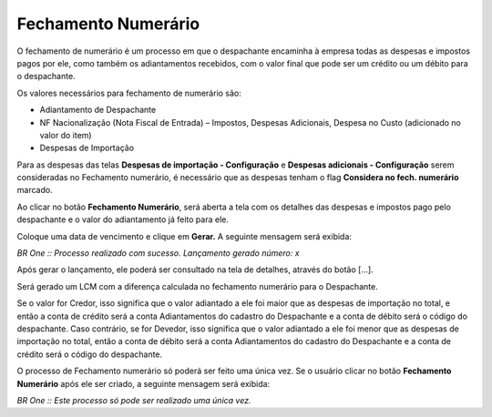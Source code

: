 ﻿Fechamento Numerário
~~~~~~~~~~~~~~~~~~~~~~~~~~~~

O fechamento de numerário é um processo em que o despachante encaminha à empresa todas as despesas e impostos pagos por ele, como também os adiantamentos recebidos, com o valor final que pode ser um crédito ou um débito para o despachante.

Os valores necessários para fechamento de numerário são:

- Adiantamento de Despachante
- NF Nacionalização (Nota Fiscal de Entrada) – Impostos, Despesas Adicionais, Despesa no Custo (adicionado no valor do item)
- Despesas de Importação

Para as despesas das telas **Despesas de importação - Configuração** e **Despesas adicionais - Configuração** serem consideradas no Fechamento numerário, é necessário que as despesas tenham o flag **Considera no fech. numerário** marcado.

.. image:: /_static/BR\ One\ Importação/Processo/Fechamento\ Numerário/1.png
   :scale: 80%

.. image:: /_static/BR\ One\ Importação/Processo/Fechamento\ Numerário/2.png
   :scale: 80%

Ao clicar no botão **Fechamento Numerário**, será aberta a tela com os detalhes das despesas e impostos pago pelo despachante e o valor do adiantamento já feito para ele.

.. image:: /_static/BR\ One\ Importação/Processo/Fechamento\ Numerário/3.png
   :scale: 80%

Coloque uma data de vencimento e clique em **Gerar.** A seguinte mensagem será exibida:

.. image:: /_static/BR\ One\ Importação/Processo/Fechamento\ Numerário/Aspose.Words.7047fd89-d0fe-462d-a025-8b6fea8e90da.004.jpeg

*BR One :: Processo realizado com sucesso. Lançamento gerado número: x*

Após gerar o lançamento, ele poderá ser consultado na tela de detalhes, através do botão [...].

.. image:: /_static/BR\ One\ Importação/Processo/Fechamento\ Numerário/4.png
   :scale: 80%

Será gerado um LCM com a diferença calculada no fechamento numerário para o Despachante.

.. image:: /_static/BR\ One\ Importação/Processo/Fechamento\ Numerário/5.png
   :scale: 80%

Se o valor for Credor, isso significa que o valor adiantado a ele foi maior que as despesas de importação no total, e então a conta de crédito será a conta Adiantamentos do cadastro do Despachante e a conta de débito será o código do despachante. Caso contrário, se for Devedor, isso significa que o valor adiantado a ele foi menor que as despesas de importação no total, então a conta de débito será a conta Adiantamentos do cadastro do Despachante e a conta de crédito será o código do despachante.

O processo de Fechamento numerário só poderá ser feito uma única vez. Se o usuário clicar no botão **Fechamento Numerário** após ele ser criado, a seguinte mensagem será exibida:

.. image:: /_static/BR\ One\ Importação/Processo/Fechamento\ Numerário/Aspose.Words.7047fd89-d0fe-462d-a025-8b6fea8e90da.007.jpeg
   :scale: 80%

*BR One :: Este processo só pode ser realizado uma única vez.*